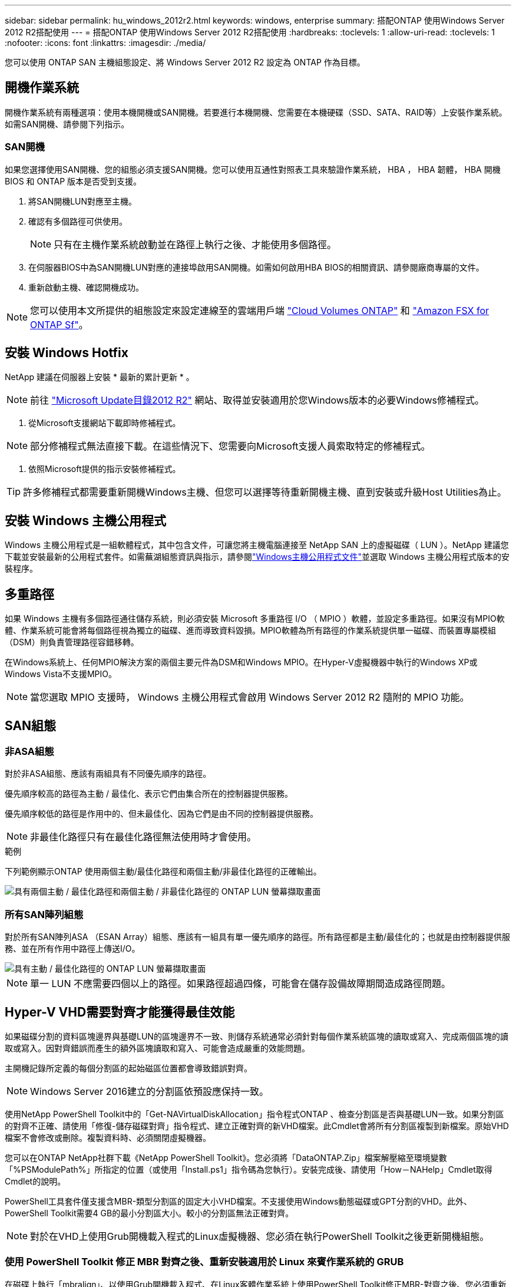 ---
sidebar: sidebar 
permalink: hu_windows_2012r2.html 
keywords: windows, enterprise 
summary: 搭配ONTAP 使用Windows Server 2012 R2搭配使用 
---
= 搭配ONTAP 使用Windows Server 2012 R2搭配使用
:hardbreaks:
:toclevels: 1
:allow-uri-read: 
:toclevels: 1
:nofooter: 
:icons: font
:linkattrs: 
:imagesdir: ./media/


[role="lead"]
您可以使用 ONTAP SAN 主機組態設定、將 Windows Server 2012 R2 設定為 ONTAP 作為目標。



== 開機作業系統

開機作業系統有兩種選項：使用本機開機或SAN開機。若要進行本機開機、您需要在本機硬碟（SSD、SATA、RAID等）上安裝作業系統。如需SAN開機、請參閱下列指示。



=== SAN開機

如果您選擇使用SAN開機、您的組態必須支援SAN開機。您可以使用互通性對照表工具來驗證作業系統， HBA ， HBA 韌體， HBA 開機 BIOS 和 ONTAP 版本是否受到支援。

. 將SAN開機LUN對應至主機。
. 確認有多個路徑可供使用。
+

NOTE: 只有在主機作業系統啟動並在路徑上執行之後、才能使用多個路徑。

. 在伺服器BIOS中為SAN開機LUN對應的連接埠啟用SAN開機。如需如何啟用HBA BIOS的相關資訊、請參閱廠商專屬的文件。
. 重新啟動主機、確認開機成功。



NOTE: 您可以使用本文所提供的組態設定來設定連線至的雲端用戶端 link:https://docs.netapp.com/us-en/cloud-manager-cloud-volumes-ontap/index.html["Cloud Volumes ONTAP"^] 和 link:https://docs.netapp.com/us-en/cloud-manager-fsx-ontap/index.html["Amazon FSX for ONTAP Sf"^]。



== 安裝 Windows Hotfix

NetApp 建議在伺服器上安裝 * 最新的累計更新 * 。


NOTE: 前往 link:https://www.catalog.update.microsoft.com/Search.aspx?q=Update+Windows+Server+2012_R2["Microsoft Update目錄2012 R2"^] 網站、取得並安裝適用於您Windows版本的必要Windows修補程式。

. 從Microsoft支援網站下載即時修補程式。



NOTE: 部分修補程式無法直接下載。在這些情況下、您需要向Microsoft支援人員索取特定的修補程式。

. 依照Microsoft提供的指示安裝修補程式。



TIP: 許多修補程式都需要重新開機Windows主機、但您可以選擇等待重新開機主機、直到安裝或升級Host Utilities為止。



== 安裝 Windows 主機公用程式

Windows 主機公用程式是一組軟體程式，其中包含文件，可讓您將主機電腦連接至 NetApp SAN 上的虛擬磁碟（ LUN ）。NetApp 建議您下載並安裝最新的公用程式套件。如需蕪湖組態資訊與指示，請參閱link:https://docs.netapp.com/us-en/ontap-sanhost/hu_wuhu_71_rn.html["Windows主機公用程式文件"]並選取 Windows 主機公用程式版本的安裝程序。



== 多重路徑

如果 Windows 主機有多個路徑通往儲存系統，則必須安裝 Microsoft 多重路徑 I/O （ MPIO ）軟體，並設定多重路徑。如果沒有MPIO軟體、作業系統可能會將每個路徑視為獨立的磁碟、進而導致資料毀損。MPIO軟體為所有路徑的作業系統提供單一磁碟、而裝置專屬模組（DSM）則負責管理路徑容錯移轉。

在Windows系統上、任何MPIO解決方案的兩個主要元件為DSM和Windows MPIO。在Hyper-V虛擬機器中執行的Windows XP或Windows Vista不支援MPIO。


NOTE: 當您選取 MPIO 支援時， Windows 主機公用程式會啟用 Windows Server 2012 R2 隨附的 MPIO 功能。



== SAN組態



=== 非ASA組態

對於非ASA組態、應該有兩組具有不同優先順序的路徑。

優先順序較高的路徑為主動 / 最佳化、表示它們由集合所在的控制器提供服務。

優先順序較低的路徑是作用中的、但未最佳化、因為它們是由不同的控制器提供服務。


NOTE: 非最佳化路徑只有在最佳化路徑無法使用時才會使用。

.範例
下列範例顯示ONTAP 使用兩個主動/最佳化路徑和兩個主動/非最佳化路徑的正確輸出。

image::nonasa.png[具有兩個主動 / 最佳化路徑和兩個主動 / 非最佳化路徑的 ONTAP LUN 螢幕擷取畫面]



=== 所有SAN陣列組態

對於所有SAN陣列ASA （ESAN Array）組態、應該有一組具有單一優先順序的路徑。所有路徑都是主動/最佳化的；也就是由控制器提供服務、並在所有作用中路徑上傳送I/O。

image::asa.png[具有主動 / 最佳化路徑的 ONTAP LUN 螢幕擷取畫面]


NOTE: 單一 LUN 不應需要四個以上的路徑。如果路徑超過四條，可能會在儲存設備故障期間造成路徑問題。



== Hyper-V VHD需要對齊才能獲得最佳效能

如果磁碟分割的資料區塊邊界與基礎LUN的區塊邊界不一致、則儲存系統通常必須針對每個作業系統區塊的讀取或寫入、完成兩個區塊的讀取或寫入。因對齊錯誤而產生的額外區塊讀取和寫入、可能會造成嚴重的效能問題。

主開機記錄所定義的每個分割區的起始磁區位置都會導致錯誤對齊。


NOTE: Windows Server 2016建立的分割區依預設應保持一致。

使用NetApp PowerShell Toolkit中的「Get-NAVirtualDiskAllocation」指令程式ONTAP 、檢查分割區是否與基礎LUN一致。如果分割區的對齊不正確、請使用「修復-儲存磁碟對齊」指令程式、建立正確對齊的新VHD檔案。此Cmdlet會將所有分割區複製到新檔案。原始VHD檔案不會修改或刪除。複製資料時、必須關閉虛擬機器。

您可以在ONTAP NetApp社群下載《NetApp PowerShell Toolkit》。您必須將「DataONTAP.Zip」檔案解壓縮至環境變數「%PSModulePath%」所指定的位置（或使用「Install.ps1」指令碼為您執行）。安裝完成後、請使用「How－NAHelp」Cmdlet取得Cmdlet的說明。

PowerShell工具套件僅支援含MBR-類型分割區的固定大小VHD檔案。不支援使用Windows動態磁碟或GPT分割的VHD。此外、PowerShell Toolkit需要4 GB的最小分割區大小。較小的分割區無法正確對齊。


NOTE: 對於在VHD上使用Grub開機載入程式的Linux虛擬機器、您必須在執行PowerShell Toolkit之後更新開機組態。



=== 使用 PowerShell Toolkit 修正 MBR 對齊之後、重新安裝適用於 Linux 來賓作業系統的 GRUB

在磁碟上執行「mbralign」、以使用Grub開機載入程式、在Linux客體作業系統上使用PowerShell Toolkit修正MBR-對齊之後、您必須重新安裝Grub、以確保客體作業系統能正確開機。

PowerShell Toolkit Cmdlet已完成虛擬機器的VHD檔案。本主題僅適用於使用Grub開機載入程式和「ystemRescueCd」的Linux客體作業系統。

. 掛載安裝CD磁碟1的ISO映像、以取得適用於虛擬機器的正確Linux版本。
. 在Hyper-V Manager中開啟虛擬機器的主控台。
. 如果VM正在運行並掛起在Grub屏幕上，請在顯示區域中單擊以確保它處於活動狀態，然後單擊*Ctrl-Alt-Delete *工具欄圖標以重新引導VM。如果VM未執行、請啟動它、然後立即按一下顯示區域以確定它處於作用中狀態。
. 一旦看到VMware BIOS啟動畫面、請按一下* Esc*鍵。隨即顯示開機功能表。
. 在開機功能表中、選取* CD-rom*。
. 在Linux開機畫面中、輸入：「Linux救援」
. 採用Anaconda的預設值（藍色/紅色組態畫面）。網路為選用功能。
. 輸入"grub（grub）"以啟動Grub
. 如果此VM中只有一個虛擬磁碟、或是有多個磁碟、但第一個是開機磁碟、請執行下列Grub命令：


[listing]
----
root (hd0,0)
setup (hd0)
quit
----
如果VM中有多個虛擬磁碟、而開機磁碟不是第一個磁碟、或者您是從未對齊的備份VHD開機來修正Grub、請輸入下列命令來識別開機磁碟：

[listing]
----
find /boot/grub/stage1
----
然後執行下列命令：

[listing]
----
root (boot_disk,0)
setup (boot_disk)
quit
----

NOTE: 請注意、上面的「boot_disk」是開機磁碟實際磁碟識別碼的預留位置。

. 按* Ctrl-D*登出。


Linux救援會關閉、然後重新開機。



== 建議設定

在使用FC的系統上、選取MPIO時、必須提供Emulex和QLogic FC HBA的下列逾時值。

對於Emulex Fibre Channel HBA：

[cols="2*"]
|===
| 內容類型 | 屬性值 


| LinkTimeDOut | 1. 


| 節點時間輸出 | 10. 
|===
若為QLogic Fibre Channel HBA：

[cols="2*"]
|===
| 內容類型 | 屬性值 


| LinkDownTimeDOut | 1. 


| PortDownRetryCount | 10. 
|===

NOTE: Windows 主機公用程式會設定這些值。如需詳細的建議設定，請參閱link:https://docs.netapp.com/us-en/ontap-sanhost/hu_wuhu_71_rn.html["Windows主機公用程式文件"]，然後選取 Windows 主機公用程式版本的安裝程序。



== 已知問題

Windows Server 2012 R2 with ONTAP 版本沒有已知問題。

